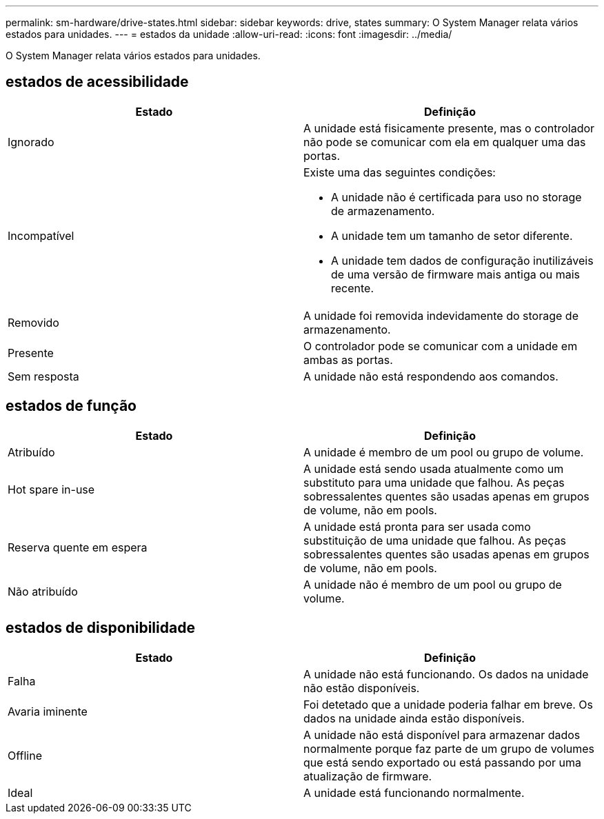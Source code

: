 ---
permalink: sm-hardware/drive-states.html 
sidebar: sidebar 
keywords: drive, states 
summary: O System Manager relata vários estados para unidades. 
---
= estados da unidade
:allow-uri-read: 
:icons: font
:imagesdir: ../media/


[role="lead"]
O System Manager relata vários estados para unidades.



== estados de acessibilidade

|===
| Estado | Definição 


 a| 
Ignorado
 a| 
A unidade está fisicamente presente, mas o controlador não pode se comunicar com ela em qualquer uma das portas.



 a| 
Incompatível
 a| 
Existe uma das seguintes condições:

* A unidade não é certificada para uso no storage de armazenamento.
* A unidade tem um tamanho de setor diferente.
* A unidade tem dados de configuração inutilizáveis de uma versão de firmware mais antiga ou mais recente.




 a| 
Removido
 a| 
A unidade foi removida indevidamente do storage de armazenamento.



 a| 
Presente
 a| 
O controlador pode se comunicar com a unidade em ambas as portas.



 a| 
Sem resposta
 a| 
A unidade não está respondendo aos comandos.

|===


== estados de função

|===
| Estado | Definição 


 a| 
Atribuído
 a| 
A unidade é membro de um pool ou grupo de volume.



 a| 
Hot spare in-use
 a| 
A unidade está sendo usada atualmente como um substituto para uma unidade que falhou. As peças sobressalentes quentes são usadas apenas em grupos de volume, não em pools.



 a| 
Reserva quente em espera
 a| 
A unidade está pronta para ser usada como substituição de uma unidade que falhou. As peças sobressalentes quentes são usadas apenas em grupos de volume, não em pools.



 a| 
Não atribuído
 a| 
A unidade não é membro de um pool ou grupo de volume.

|===


== estados de disponibilidade

|===
| Estado | Definição 


 a| 
Falha
 a| 
A unidade não está funcionando. Os dados na unidade não estão disponíveis.



 a| 
Avaria iminente
 a| 
Foi detetado que a unidade poderia falhar em breve. Os dados na unidade ainda estão disponíveis.



 a| 
Offline
 a| 
A unidade não está disponível para armazenar dados normalmente porque faz parte de um grupo de volumes que está sendo exportado ou está passando por uma atualização de firmware.



 a| 
Ideal
 a| 
A unidade está funcionando normalmente.

|===